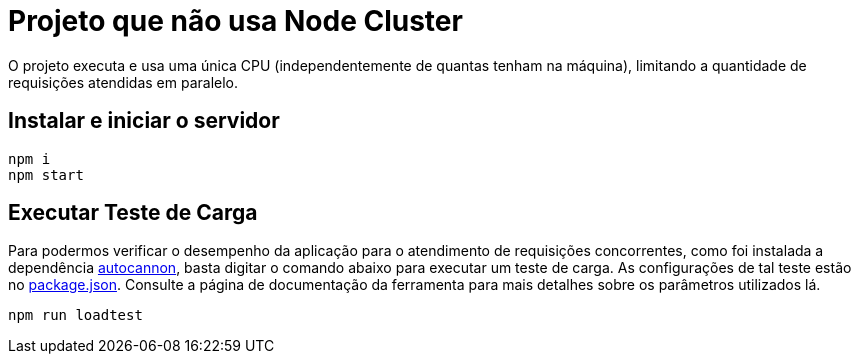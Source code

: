 = Projeto que não usa Node Cluster

O projeto executa e usa uma única CPU (independentemente de quantas tenham na máquina),
limitando a quantidade de requisições atendidas em paralelo.

== Instalar e iniciar o servidor

[source,bash]
----
npm i
npm start
----

== Executar Teste de Carga

Para podermos verificar o desempenho da aplicação para 
o atendimento de requisições concorrentes,
como foi instalada a dependência https://www.npmjs.com/package/autocannon[autocannon],
basta digitar o comando abaixo para executar um teste de carga.
As configurações de tal teste estão no link:package.json[package.json]. 
Consulte a página de documentação da ferramenta para mais detalhes sobre os parâmetros
utilizados lá.

[source,bash]
----
npm run loadtest
----
